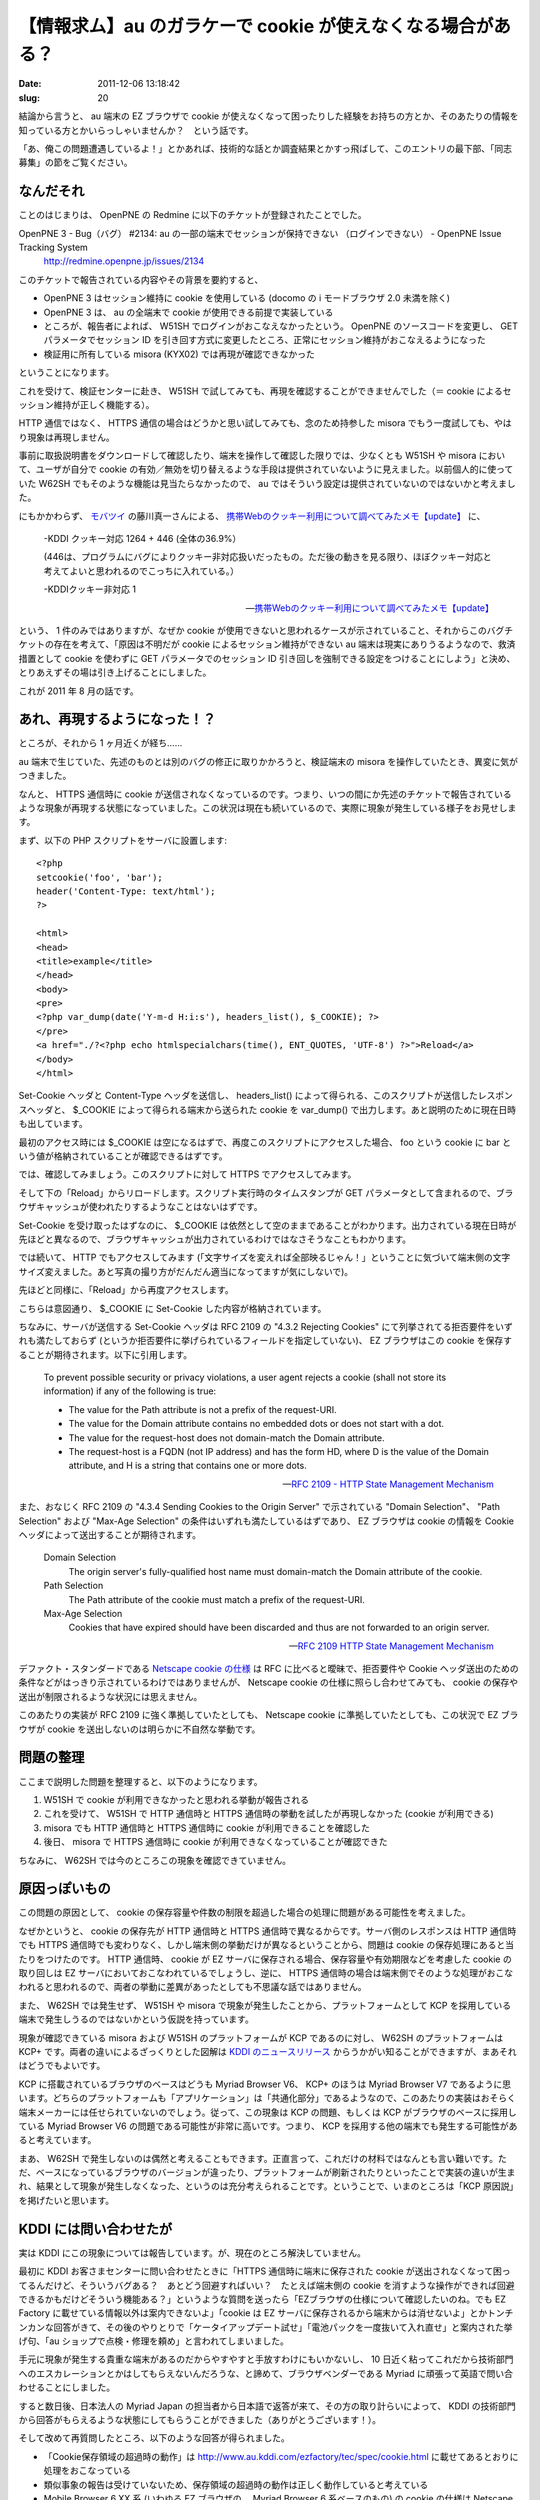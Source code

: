 =============================================================
【情報求ム】au のガラケーで cookie が使えなくなる場合がある？
=============================================================

:date: 2011-12-06 13:18:42
:slug: 20

結論から言うと、 au 端末の EZ ブラウザで cookie が使えなくなって困ったりした経験をお持ちの方とか、そのあたりの情報を知っている方とかいらっしゃいませんか？　という話です。

「あ、俺この問題遭遇しているよ！」とかあれば、技術的な話とか調査結果とかすっ飛ばして、このエントリの最下部、「同志募集」の節をご覧ください。

なんだそれ
==========

ことのはじまりは、 OpenPNE の Redmine に以下のチケットが登録されたことでした。

OpenPNE 3 - Bug（バグ） #2134: au の一部の端末でセッションが保持できない （ログインできない） - OpenPNE Issue Tracking System
    http://redmine.openpne.jp/issues/2134

このチケットで報告されている内容やその背景を要約すると、

* OpenPNE 3 はセッション維持に cookie を使用している (docomo の i モードブラウザ 2.0 未満を除く)
* OpenPNE 3 は、 au の全端末で cookie が使用できる前提で実装している
* ところが、報告者によれば、 W51SH でログインがおこなえなかったという。 OpenPNE のソースコードを変更し、 GET パラメータでセッション ID を引き回す方式に変更したところ、正常にセッション維持がおこなえるようになった
* 検証用に所有している misora (KYX02) では再現が確認できなかった

ということになります。

これを受けて、検証センターに赴き、 W51SH で試してみても、再現を確認することができませんでした（＝ cookie によるセッション維持が正しく機能する）。

HTTP 通信ではなく、 HTTPS 通信の場合はどうかと思い試してみても、念のため持参した misora でもう一度試しても、やはり現象は再現しません。

事前に取扱説明書をダウンロードして確認したり、端末を操作して確認した限りでは、少なくとも W51SH や misora において、ユーザが自分で cookie の有効／無効を切り替えるような手段は提供されていないように見えました。以前個人的に使っていた W62SH でもそのような機能は見当たらなかったので、 au ではそういう設定は提供されていないのではないかと考えました。

にもかかわらず、 `モバツイ <http://movatwitter.jp/>`_ の藤川真一さんによる、 `携帯Webのクッキー利用について調べてみたメモ【update】 <http://www.milkstand.net/fsgarage/archives/001690.html>`_ に、

    -KDDI クッキー対応
    1264 + 446 (全体の36.9%）

    (446は、プログラムにバグによりクッキー非対応扱いだったもの。ただ後の動きを見る限り、ほぼクッキー対応と考えてよいと思われるのでこっちに入れている。）

    -KDDIクッキー非対応
    1

    -- `携帯Webのクッキー利用について調べてみたメモ【update】 <http://www.milkstand.net/fsgarage/archives/001690.html>`_

という、 1 件のみではありますが、なぜか cookie が使用できないと思われるケースが示されていること、それからこのバグチケットの存在を考えて、「原因は不明だが cookie によるセッション維持ができない au 端末は現実にありうるようなので、救済措置として cookie を使わずに GET パラメータでのセッション ID 引き回しを強制できる設定をつけることにしよう」と決め、とりあえずその場は引き上げることにしました。

これが 2011 年 8 月の話です。

あれ、再現するようになった！？
==============================

ところが、それから 1 ヶ月近くが経ち……

au 端末で生じていた、先述のものとは別のバグの修正に取りかかろうと、検証端末の misora を操作していたとき、異変に気がつきました。

なんと、 HTTPS 通信時に cookie が送信されなくなっているのです。つまり、いつの間にか先述のチケットで報告されているような現象が再現する状態になっていました。この状況は現在も続いているので、実際に現象が発生している様子をお見せします。

まず、以下の PHP スクリプトをサーバに設置します::

    <?php
    setcookie('foo', 'bar');
    header('Content-Type: text/html');
    ?>
    
    <html>
    <head>
    <title>example</title>
    </head>
    <body>
    <pre>
    <?php var_dump(date('Y-m-d H:i:s'), headers_list(), $_COOKIE); ?>
    </pre>
    <a href="./?<?php echo htmlspecialchars(time(), ENT_QUOTES, 'UTF-8') ?>">Reload</a>
    </body>
    </html>

Set-Cookie ヘッダと Content-Type ヘッダを送信し、 headers_list() によって得られる、このスクリプトが送信したレスポンスヘッダと、 $_COOKIE によって得られる端末から送られた cookie を var_dump() で出力します。あと説明のために現在日時も出しています。

最初のアクセス時には $_COOKIE は空になるはずで、再度このスクリプトにアクセスした場合、 foo という cookie に bar という値が格納されていることが確認できるはずです。

では、確認してみましょう。このスクリプトに対して HTTPS でアクセスしてみます。

.. image:: http://co3k.org/image/uploaded/au_cookie_https_first.png
    :alt: HTTPS での初回のアクセス結果
    :width: 320px
    :target: http://co3k.org/image/uploaded/au_cookie_https_first.png

そして下の「Reload」からリロードします。スクリプト実行時のタイムスタンプが GET パラメータとして含まれるので、ブラウザキャッシュが使われたりするようなことはないはずです。

.. image:: http://co3k.org/image/uploaded/au_cookie_https_second.png
    :alt: HTTPS での 2 回目のアクセス結果
    :width: 320px
    :target: http://co3k.org/image/uploaded/au_cookie_https_second.png

Set-Cookie を受け取ったはずなのに、 $_COOKIE は依然として空のままであることがわかります。出力されている現在日時が先ほどと異なるので、ブラウザキャッシュが出力されているわけではなさそうなこともわかります。

では続いて、 HTTP でもアクセスしてみます (「文字サイズを変えれば全部映るじゃん！」ということに気づいて端末側の文字サイズ変えました。あと写真の撮り方がだんだん適当になってますが気にしないで)。

.. image:: http://co3k.org/image/uploaded/au_cookie_http_first.png
    :alt: HTTP での 1 回目のアクセス結果
    :width: 320px
    :target: http://co3k.org/image/uploaded/au_cookie_http_first.png

先ほどと同様に、「Reload」から再度アクセスします。

.. image:: http://co3k.org/image/uploaded/au_cookie_http_second.png
    :alt: HTTP での 2 回目のアクセス結果
    :width: 320px
    :target: http://co3k.org/image/uploaded/au_cookie_http_second.png

こちらは意図通り、 $_COOKIE に Set-Cookie した内容が格納されています。

ちなみに、サーバが送信する Set-Cookie ヘッダは RFC 2109 の "4.3.2 Rejecting Cookies" にて列挙されてる拒否要件をいずれも満たしておらず (というか拒否要件に挙げられているフィールドを指定していない)、 EZ ブラウザはこの cookie を保存することが期待されます。以下に引用します。

    To prevent possible security or privacy violations, a user agent
    rejects a cookie (shall not store its information) if any of the
    following is true:

    * The value for the Path attribute is not a prefix of the request-URI.

    * The value for the Domain attribute contains no embedded dots or does not start with a dot.

    * The value for the request-host does not domain-match the Domain attribute.

    * The request-host is a FQDN (not IP address) and has the form HD, where D is the value of the Domain attribute, and H is a string that contains one or more dots.

    -- `RFC 2109 - HTTP State Management Mechanism <http://tools.ietf.org/html/rfc2109#section-4.3.2>`_

また、おなじく RFC 2109 の "4.3.4 Sending Cookies to the Origin Server" で示されている "Domain Selection"、 "Path Selection" および "Max-Age Selection" の条件はいずれも満たしているはずであり、 EZ ブラウザは cookie の情報を Cookie ヘッダによって送出することが期待されます。

    Domain Selection
        The origin server's fully-qualified host name must domain-match the Domain attribute of the cookie.
    
    Path Selection
        The Path attribute of the cookie must match a prefix of the request-URI.
    
    Max-Age Selection
        Cookies that have expired should have been discarded and thus are not forwarded to an origin server.
    
    -- `RFC 2109  HTTP State Management Mechanism <http://tools.ietf.org/html/rfc2109#section-4.3.4>`_

デファクト・スタンダードである `Netscape cookie の仕様 <http://web.archive.org/web/20080520061150/http://wp.netscape.com/newsref/std/cookie_spec.html>`_ は RFC に比べると曖昧で、拒否要件や Cookie ヘッダ送出のための条件などがはっきり示されているわけではありませんが、 Netscape cookie の仕様に照らし合わせてみても、 cookie の保存や送出が制限されるような状況には思えません。

このあたりの実装が RFC 2109 に強く準拠していたとしても、 Netscape cookie に準拠していたとしても、この状況で EZ ブラウザが cookie を送出しないのは明らかに不自然な挙動です。

問題の整理
==========

ここまで説明した問題を整理すると、以下のようになります。

1. W51SH で cookie が利用できなかったと思われる挙動が報告される
2. これを受けて、 W51SH で HTTP 通信時と HTTPS 通信時の挙動を試したが再現しなかった (cookie が利用できる)
3. misora でも HTTP 通信時と HTTPS 通信時に cookie が利用できることを確認した
4. 後日、 misora で HTTPS 通信時に cookie が利用できなくなっていることが確認できた

ちなみに、 W62SH では今のところこの現象を確認できていません。

原因っぽいもの
==============

この問題の原因として、 cookie の保存容量や件数の制限を超過した場合の処理に問題がある可能性を考えました。

なぜかというと、 cookie の保存先が HTTP 通信時と HTTPS 通信時で異なるからです。サーバ側のレスポンスは HTTP 通信時でも HTTPS 通信時でも変わりなく、しかし端末側の挙動だけが異なるということから、問題は cookie の保存処理にあると当たりをつけたのです。 HTTP 通信時、 cookie が EZ サーバに保存される場合、保存容量や有効期限などを考慮した cookie の取り回しは EZ サーバにおいておこなわれているでしょうし、逆に、 HTTPS 通信時の場合は端末側でそのような処理がおこなわれると思われるので、両者の挙動に差異があったとしても不思議な話ではありません。

また、 W62SH では発生せず、 W51SH や misora で現象が発生したことから、プラットフォームとして KCP を採用している端末で発生しうるのではないかという仮説を持っています。

現象が確認できている misora および W51SH のプラットフォームが KCP であるのに対し、 W62SH のプラットフォームは KCP+ です。両者の違いによるざっくりとした図解は `KDDI のニュースリリース <http://www.kddi.com/corporate/news_release/2007/1016d/sanko.html>`_ からうかがい知ることができますが、まあそれはどうでもよいです。

KCP に搭載されているブラウザのベースはどうも Myriad Browser V6、 KCP+ のほうは Myriad Browser V7 であるように思います。どちらのプラットフォームも「アプリケーション」は「共通化部分」であるようなので、このあたりの実装はおそらく端末メーカーには任せられていないのでしょう。従って、この現象は KCP の問題、もしくは KCP がブラウザのベースに採用している Myriad Browser V6 の問題である可能性が非常に高いです。つまり、 KCP を採用する他の端末でも発生する可能性があると考えています。

まあ、 W62SH で発生しないのは偶然と考えることもできます。正直言って、これだけの材料ではなんとも言い難いです。ただ、ベースになっているブラウザのバージョンが違ったり、プラットフォームが刷新されたりといったことで実装の違いが生まれ、結果として現象が発生しなくなった、というのは充分考えられることです。ということで、いまのところは「KCP 原因説」を掲げたいと思います。

KDDI には問い合わせたが
=======================

実は KDDI にこの現象については報告しています。が、現在のところ解決していません。

最初に KDDI お客さまセンターに問い合わせたときに「HTTPS 通信時に端末に保存された cookie が送出されなくなって困ってるんだけど、そういうバグある？　あとどう回避すればいい？　たとえば端末側の cookie を消すような操作ができれば回避できるかもだけどそういう機能ある？」というような質問を送ったら「EZブラウザの仕様について確認したいのね。でも EZ Factory に載せている情報以外は案内できないよ」「cookie は EZ サーバに保存されるから端末からは消せないよ」とかトンチンカンな回答がきて、その後のやりとりで「ケータイアップデート試せ」「電池パックを一度抜いて入れ直せ」と案内された挙げ句、「au ショップで点検・修理を頼め」と言われてしまいました。

手元に現象が発生する貴重な端末があるのだからやすやすと手放すわけにもいかないし、 10 日近く粘ってこれだから技術部門へのエスカレーションとかはしてもらえないんだろうな、と諦めて、ブラウザベンダーである Myriad に頑張って英語で問い合わせることにしました。

すると数日後、日本法人の Myriad Japan の担当者から日本語で返答が来て、その方の取り計らいによって、 KDDI の技術部門から回答がもらえるような状態にしてもらうことができました（ありがとうございます！）。

そして改めて再質問したところ、以下のような回答が得られました。

* 「Cookie保存領域の超過時の動作」は http://www.au.kddi.com/ezfactory/tec/spec/cookie.html に載せてあるとおりに処理をおこなっている
* 類似事象の報告は受けていないため、保存領域の超過時の動作は正しく動作していると考えている
* Mobile Browser 6.XX 系 (いわゆる EZ ブラウザの、 Myriad Browser 6 系ベースのもの) の cookie の仕様は Netscape 社の仕様と RFC2109 の仕様を組み合わせたような内容
* Set-Cookie の内容が正しくない恐れがあるので確認してくれ（再質問のときに使った問い合わせフォームの文字数制限によってヘッダなどの詳細な情報を伝えられなかった）

これに対してメールで、先述したような詳細な内容を伝えた（あと「メールによるやりとりが発生すればフォームの文字数制限とか設けても意味なくね？」というのも伝えた）ところ、 20 日近く経ってようやく返事が来ました。ちなみに例の F001 の件で、徳丸さんからの報告が KDDI に伝わった翌日の話です。

* いただいた情報を元に調査を進めさせていただく
* 事象が確認できた場合、 EZ Factory にて、仕様を展開させていただく

というような回答でした。慌てて締めくくった感があってちょっと残念な展開ですね。

同志募集
========

てなわけで、手元に HTTPS 通信で cookie の使えなくなった misora があり、同じような現象に遭遇したような報告が 1 件だけある、しかし KDDI に問い合わせてもよくわからなかった、という状況です。

そこで、冒頭に書いた通り、「au 端末の EZ ブラウザで cookie が使えなくなって困ったりした経験をお持ちの方とか、そのあたりの情報を知っている方とか」を募集したいと思います。

いまのところ僕は、

* HTTPS 通信で
* KCP を搭載した端末

でこの現象が発生すると考えていますが、サンプルが少なすぎて正直なんとも言えません。 HTTP 通信でも KCP+ を搭載した端末でも発生するかもしれません。そのあたりの確証を得たいですし、アプリ側で回避策を採るにしても機種が絞れないことにはどうにもならないですし。

ので、もしこの現象に遭遇したことがあったりする方がいらっしゃれば、ここのコメント欄なり Twitter で @co3k 宛につぶやくなり kousuke@co3k.org 宛のメールなりで教えていただけるとありがたいです。あと、できれば KDDI への問い合わせなどもしていただけるといいと思います。難しいようでしたら海老原が代行します。

本件について続報があればまた記事を書こうと思います。
